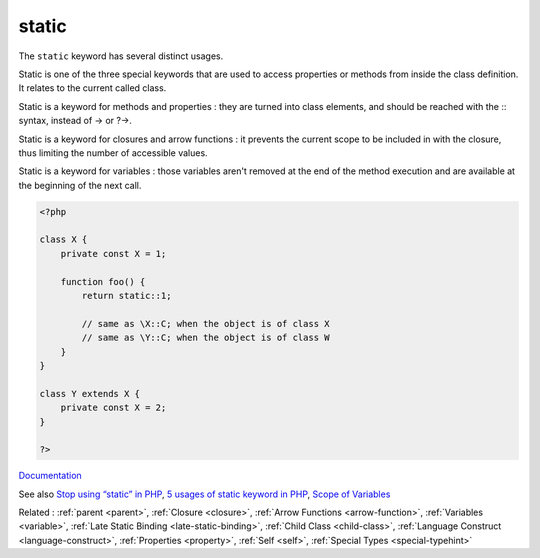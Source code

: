 .. _static:
.. meta::
	:description:
		static: The ``static`` keyword has several distinct usages.
	:twitter:card: summary_large_image
	:twitter:site: @exakat
	:twitter:title: static
	:twitter:description: static: The ``static`` keyword has several distinct usages
	:twitter:creator: @exakat
	:twitter:image:src: https://php-dictionary.readthedocs.io/en/latest/_static/logo.png
	:og:image: https://php-dictionary.readthedocs.io/en/latest/_static/logo.png
	:og:title: static
	:og:type: article
	:og:description: The ``static`` keyword has several distinct usages
	:og:url: https://php-dictionary.readthedocs.io/en/latest/dictionary/static.ini.html
	:og:locale: en
.. raw:: html

	<script type="application/ld+json">{"@context":"https:\/\/schema.org","@graph":[{"@type":"WebPage","@id":"https:\/\/php-dictionary.readthedocs.io\/en\/latest\/tips\/debug_zval_dump.html","url":"https:\/\/php-dictionary.readthedocs.io\/en\/latest\/tips\/debug_zval_dump.html","name":"static","isPartOf":{"@id":"https:\/\/www.exakat.io\/"},"datePublished":"Tue, 11 Feb 2025 09:13:38 +0000","dateModified":"Tue, 11 Feb 2025 09:13:38 +0000","description":"The ``static`` keyword has several distinct usages","inLanguage":"en-US","potentialAction":[{"@type":"ReadAction","target":["https:\/\/php-dictionary.readthedocs.io\/en\/latest\/dictionary\/static.html"]}]},{"@type":"WebSite","@id":"https:\/\/www.exakat.io\/","url":"https:\/\/www.exakat.io\/","name":"Exakat","description":"Smart PHP static analysis","inLanguage":"en-US"}]}</script>


static
------

The ``static`` keyword has several distinct usages.

Static is one of the three special keywords that are used to access properties or methods from inside the class definition. It relates to the current called class.

Static is a keyword for methods and properties : they are turned into class elements, and should be reached with the :: syntax, instead of -> or ?->.

Static is a keyword for closures and arrow functions : it prevents the current scope to be included in with the closure, thus limiting the number of accessible values.

Static is a keyword for variables : those variables aren't removed at the end of the method execution and are available at the beginning of the next call.



.. code-block:: php
   
   <?php
   
   class X {
       private const X = 1;
       
       function foo() {
           return static::1;
   
           // same as \X::C; when the object is of class X
           // same as \Y::C; when the object is of class W
       }
   }
   
   class Y extends X {
       private const X = 2;
   }
   
   ?>


`Documentation <https://www.php.net/manual/en/language.oop5.paamayim-nekudotayim.php>`__

See also `Stop using “static” in PHP <https://blog.devgenius.io/stop-using-static-in-php-b150527819b2>`_, `5 usages of static keyword in PHP <https://www.exakat.io/en/5-usages-of-static-keyword-in-php/>`_, `Scope of Variables <https://jobtensor.com/Tutorial/PHP/en/Variables>`_

Related : :ref:`parent <parent>`, :ref:`Closure <closure>`, :ref:`Arrow Functions <arrow-function>`, :ref:`Variables <variable>`, :ref:`Late Static Binding <late-static-binding>`, :ref:`Child Class <child-class>`, :ref:`Language Construct <language-construct>`, :ref:`Properties <property>`, :ref:`Self <self>`, :ref:`Special Types <special-typehint>`
